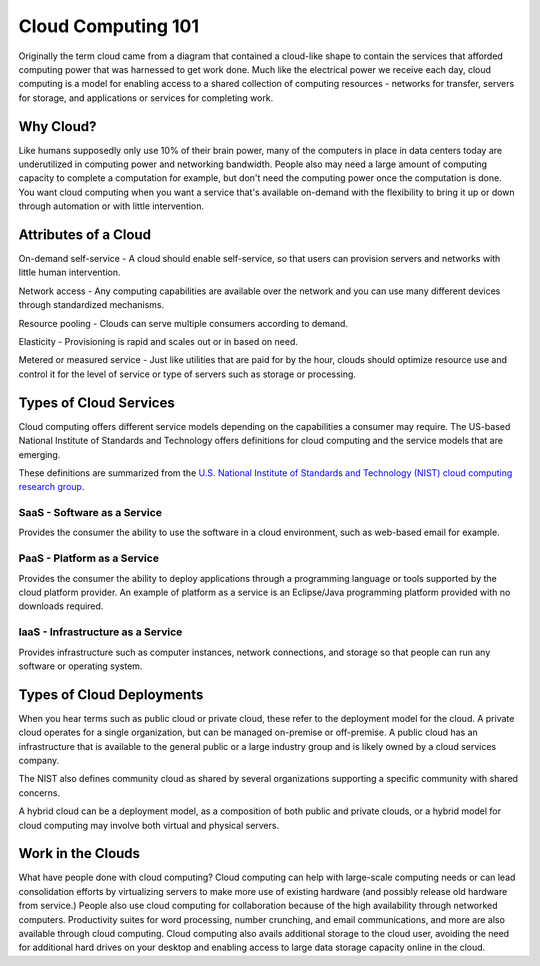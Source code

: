 ..
      Copyright 2010 United States Government as represented by the
      Administrator of the National Aeronautics and Space Administration. 
      All Rights Reserved.

      Licensed under the Apache License, Version 2.0 (the "License"); you may
      not use this file except in compliance with the License. You may obtain
      a copy of the License at

          http://www.apache.org/licenses/LICENSE-2.0

      Unless required by applicable law or agreed to in writing, software
      distributed under the License is distributed on an "AS IS" BASIS, WITHOUT
      WARRANTIES OR CONDITIONS OF ANY KIND, either express or implied. See the
      License for the specific language governing permissions and limitations
      under the License.

Cloud Computing 101
===================

Originally the term cloud came from a diagram that contained a cloud-like shape to contain the 
services that afforded computing power that was harnessed to get work done. Much like the electrical 
power we receive each day, cloud computing is a model for enabling access to a shared collection of
computing resources - networks for transfer, servers for storage, and applications or services for 
completing work. 

Why Cloud?
----------
Like humans supposedly only use 10% of their brain power, many of the computers in place in data 
centers today are underutilized in computing power and networking bandwidth. People also may need a large 
amount of computing capacity to complete a computation for example, but don't need the computing power
once the computation is done. You want cloud computing when you want a service that's available 
on-demand with the flexibility to bring it up or down through automation or with little intervention.

Attributes of a Cloud
---------------------
On-demand self-service - A cloud should enable self-service, so that users can provision servers and networks with little 
human intervention. 

Network access - Any computing capabilities are available over the network and you can use many different
devices through standardized mechanisms. 

Resource pooling - Clouds can serve multiple consumers according to demand. 

Elasticity - Provisioning is rapid and scales out or in based on need. 

Metered or measured service - Just like utilities that are paid for by the hour, clouds should optimize
resource use and control it for the level of service or type of servers such as storage or processing.

Types of Cloud Services
-----------------------

Cloud computing offers different service models depending on the capabilities a consumer may require. 
The US-based National Institute of Standards and Technology offers definitions for cloud computing
and the service models that are emerging. 

These definitions are summarized from the `U.S. National Institute of Standards and Technology (NIST) cloud computing research group <http://csrc.nist.gov/groups/SNS/cloud-computing/>`_.

SaaS - Software as a Service
^^^^^^^^^^^^^^^^^^^^^^^^^^^^

Provides the consumer the ability to use the software in a cloud environment, such as web-based email for example. 

PaaS - Platform as a Service
^^^^^^^^^^^^^^^^^^^^^^^^^^^^

Provides the consumer the ability to deploy applications through a programming language or tools supported
by the cloud platform provider. An example of platform as a service is an Eclipse/Java programming
platform provided with no downloads required.

IaaS - Infrastructure as a Service
^^^^^^^^^^^^^^^^^^^^^^^^^^^^^^^^^^

Provides infrastructure such as computer instances, network connections, and storage so that people 
can run any software or operating system.

Types of Cloud Deployments
--------------------------

When you hear terms such as public cloud or private cloud, these refer to the deployment model for the cloud. A private cloud operates for a single organization, but can be managed on-premise or off-premise. A public cloud has an infrastructure that is available to the general public or a large industry group and is likely owned by a cloud services company. 

The NIST also defines community cloud as shared by several organizations supporting a specific community with shared concerns. 

A hybrid cloud can be a deployment model, as a composition of both public and private clouds, or a hybrid model for cloud computing may involve both virtual and physical servers.

Work in the Clouds
------------------

What have people done with cloud computing? Cloud computing can help with large-scale computing needs or can lead consolidation efforts by virtualizing servers to make more use of existing hardware (and possibly release old hardware from service.) People also use cloud computing for collaboration because of the high availability through networked computers. Productivity suites for word processing, number crunching, and email communications, and more are also available through cloud computing. Cloud computing also avails additional storage to the cloud user, avoiding the need for additional hard drives on your desktop and enabling access to large data storage capacity online in the cloud.

